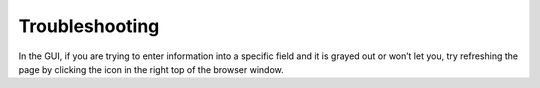 Troubleshooting
###############

In the GUI, if you are trying to enter information into a specific field and it is grayed out or won’t let you, try refreshing the page by clicking the icon in the right top of the browser window.